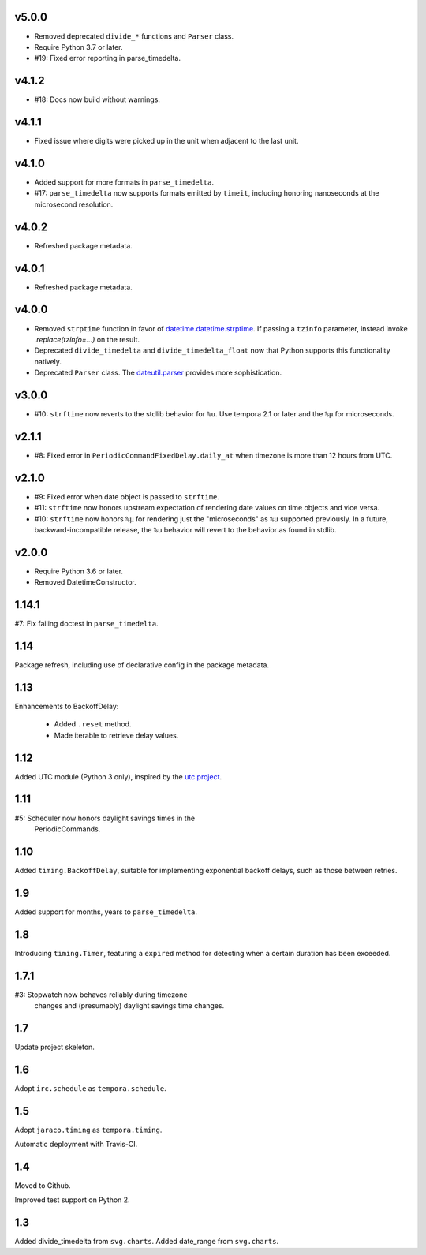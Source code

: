 v5.0.0
======

- Removed deprecated ``divide_*`` functions and ``Parser``
  class.
- Require Python 3.7 or later.
- #19: Fixed error reporting in parse_timedelta.

v4.1.2
======

- #18: Docs now build without warnings.

v4.1.1
======

- Fixed issue where digits were picked up in the unit when
  adjacent to the last unit.

v4.1.0
======

- Added support for more formats in ``parse_timedelta``.
- #17: ``parse_timedelta`` now supports formats emitted by
  ``timeit``, including honoring nanoseconds at the
  microsecond resolution.

v4.0.2
======

- Refreshed package metadata.

v4.0.1
======

- Refreshed package metadata.

v4.0.0
======

- Removed ``strptime`` function in favor of
  `datetime.datetime.strptime <https://docs.python.org/3/library/datetime.html#datetime.datetime.strptime>`_. If passing
  a ``tzinfo`` parameter, instead invoke `.replace(tzinfo=...)`
  on the result.
- Deprecated ``divide_timedelta`` and ``divide_timedelta_float``
  now that Python supports this functionality natively.
- Deprecated ``Parser`` class. The
  `dateutil.parser <https://dateutil.readthedocs.io/en/stable/parser.html>`_
  provides more sophistication.

v3.0.0
======

- #10: ``strftime`` now reverts to the stdlib behavior for
  ``%u``. Use tempora 2.1 or later and the ``%µ`` for
  microseconds.

v2.1.1
======

- #8: Fixed error in ``PeriodicCommandFixedDelay.daily_at``
  when timezone is more than 12 hours from UTC.

v2.1.0
======

- #9: Fixed error when date object is passed to ``strftime``.
- #11: ``strftime`` now honors upstream expectation of
  rendering date values on time objects and vice versa.
- #10: ``strftime`` now honors ``%µ`` for rendering just
  the "microseconds" as ``%u`` supported previously.
  In a future, backward-incompatible release, the
  ``%u`` behavior will revert to the behavior as found
  in stdlib.

v2.0.0
======

* Require Python 3.6 or later.
* Removed DatetimeConstructor.

1.14.1
======

#7: Fix failing doctest in ``parse_timedelta``.

1.14
====

Package refresh, including use of declarative config in
the package metadata.

1.13
====

Enhancements to BackoffDelay:

 - Added ``.reset`` method.
 - Made iterable to retrieve delay values.

1.12
====

Added UTC module (Python 3 only), inspired by the
`utc project <https://pypi.org/project/utc>`_.

1.11
====

#5: Scheduler now honors daylight savings times in the
    PeriodicCommands.

1.10
====

Added ``timing.BackoffDelay``, suitable for implementing
exponential backoff delays, such as those between retries.

1.9
===

Added support for months, years to ``parse_timedelta``.

1.8
===

Introducing ``timing.Timer``, featuring a ``expired``
method for detecting when a certain duration has been
exceeded.

1.7.1
=====

#3: Stopwatch now behaves reliably during timezone
    changes and (presumably) daylight savings time
    changes.

1.7
===

Update project skeleton.

1.6
===

Adopt ``irc.schedule`` as ``tempora.schedule``.

1.5
===

Adopt ``jaraco.timing`` as ``tempora.timing``.

Automatic deployment with Travis-CI.

1.4
===

Moved to Github.

Improved test support on Python 2.

1.3
===

Added divide_timedelta from ``svg.charts``.
Added date_range from ``svg.charts``.
